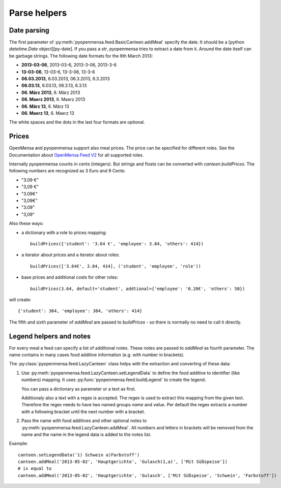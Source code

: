Parse helpers
=============


Date parsing
------------

The first parameter of :py:meth:`pyopenmensa.feed.BasicCanteen.addMeal` specify the date. It should be a [python `datetime.Date` object][py-date]. If you pass a `str`, pyopenmensa tries to extract a date from it. Around the date itself can be garbage strings. The following date formats for the 6th March 2013:

- **2013-03-06**, 2013-03-6, 2013-3-06, 2013-3-6
- **13-03-06**, 13-03-6, 13-3-06, 13-3-6
- **06.03.2013**, 6.03.2013, 06.3.2013, 6.3.2013
- **06.03.13**, 6.03.13, 06.3.13, 6.3.13
- **06. März 2013**, 6. März 2013
- **06. Maerz 2013**, 6. Maerz 2013
- **06. März 13**, 6. März 13
- **06. Maerz 13**, 6. Maerz 13

The white spaces and the dots in the last four formats are optional.


Prices
------

OpenMensa and pyopenmensa support also meal prices. The price can be specified for different roles. See the Documentation about `OpenMensa Feed V2`__ for all supported roles.

__ http://doc.openmensa.org/feed/v2/


Internally pyopenmensa counts in cents (integers). But strings and floats can be converted with `canteen.buildPrices`. The following numbers are recognized as 3 Euro and 9 Cents:

- "3.09 €"
- "3,09 €"
- "3.09€"
- "3,09€"
- "3.09"
- "3,09"

Also these ways:

- a dictionary with a role to prices mapping::

    buildPrices({'student': '3.64 €', 'employee': 3.84, 'others': 414})

- a iterator about prices and a iterator about roles::

    buildPrices(['3.64€', 3.84, 414], ('student', 'employee', 'role'))

- base prices and additional costs for other roles::

    buildPrices(3.64, default='student', addtional={'employee': '0.20€', 'others': 50})


will create::

    {'student': 364, 'employee': 384, 'others': 414}

The fifth and sixth parameter of `addMeal` are passed to `buildPrices` - so there is normally no need to call it directly.


Legend helpers and notes
------------------------

For every meal a feed can specify a list of additional notes. These notes are passed to `addMeal` as fourth parameter. The name contains in many cases food additive information (e.g. with number in brackets).

The :py:class:`pyopenmensa.feed.LazyCanteen` class helps with the extraction and converting of these data:

1.

    Use :py:meth:`pyopenmensa.feed.LazyCanteen.setLegendData` to define the food additive to identifier (like numbers) mapping. It uses :py:func:`pyopenmensa.feed.buildLegend` to create the legend.

    You can pass a dictionary as parameter or a text as first.

    Additionaly also a text with a regex is accepted. The regex is used to extract this mapping from the given text. Therefore the regex needs to have two named groups `name` and `value`. Per default the regex extracts a number with a following bracket until the next number with a bracket.

2. Pass the name with food additives and other optional notes to :py:meth:`pyopenmensa.feed.LazyCanteen.addMeal`. All numbers and letters in brackets will be removed from the name and the name in the legend data is added to the notes list.

Example:

::

    canteen.setLegendData('1) Schwein a)Farbstoff')
    canteen.addMeal('2013-05-02', 'Hauptgerichte', 'Gulasch(1,a)', ['Mit Süßspeise'])
    # is equal to
    canteen.addMeal('2013-05-02', 'Hauptgerichte', 'Gulasch', ['Mit Süßspeise', 'Schwein', 'Farbstoff'])

